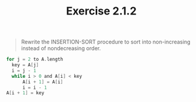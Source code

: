 #+TITLE: Exercise 2.1.2
#+OPTIONS: tex:t toc:nil num:nil f:nil todo:nil author:nil email:nil
#+OPTIONS: creator:nil d:nil timestamp:nil

#+STYLE: <style>
#+STYLE: h1.title {text-align: left; margin-left: 3%;}
#+STYLE: p { margin: 0; padding 0; white-space: pre; }
#+STYLE: section {  margin-left: 3%; }
#+STYLE: blockquote { padding: 10px; border-left: 5px silver solid; font-weight:bold; }
#+STYLE: </style>

#+BEGIN_QUOTE
Rewrite the INSERTION-SORT procedure to sort into non-increasing
instead of nondecreasing order.
#+END_QUOTE

#+HTML: <section>
#+BEGIN_SRC C
for j = 2 to A.length
  key = A[j]
  i = j - 1
  while i > 0 and A[i] < key
      A[i + 1] = A[i]
      i = i - 1
A[i + 1] = key
#+END_SRC
#+HTML: </section>
